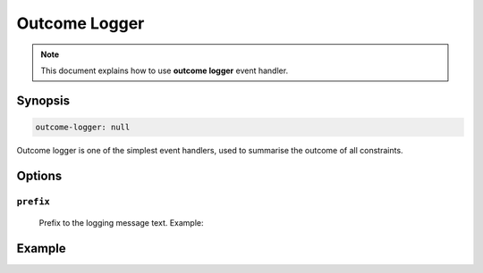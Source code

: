 Outcome Logger
==============

.. note::

    This document explains how to use **outcome logger** event handler.

Synopsis
--------

.. code-block:: text

    outcome-logger: null

Outcome logger is one of the simplest event handlers, used to summarise the outcome
of all constraints.

Options
-------

``prefix``
^^^^^^^^^^

    Prefix to the logging message text. Example:

    .. code-block:: yaml
        :caption: Prefix example

        prefix: "Hello"


Example
-------

.. code-block:: yaml
    :caption: Setup example

    events:
      # Capture all events
      $/$/$/$:

        handlers:
          outcome-logger

        outcome-logger:
          prefix: "My constraints"
